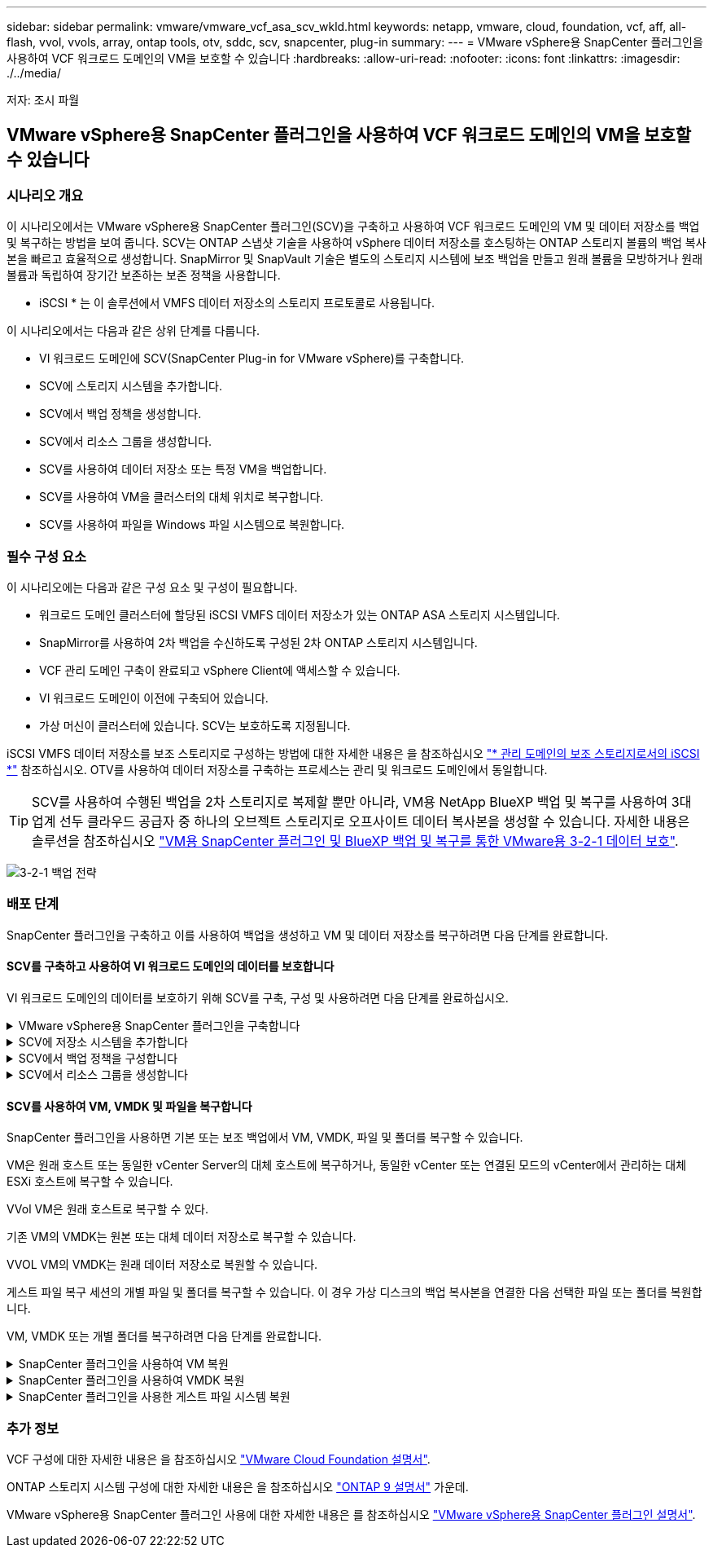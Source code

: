 ---
sidebar: sidebar 
permalink: vmware/vmware_vcf_asa_scv_wkld.html 
keywords: netapp, vmware, cloud, foundation, vcf, aff, all-flash, vvol, vvols, array, ontap tools, otv, sddc, scv, snapcenter, plug-in 
summary:  
---
= VMware vSphere용 SnapCenter 플러그인을 사용하여 VCF 워크로드 도메인의 VM을 보호할 수 있습니다
:hardbreaks:
:allow-uri-read: 
:nofooter: 
:icons: font
:linkattrs: 
:imagesdir: ./../media/


[role="lead"]
저자: 조시 파월



== VMware vSphere용 SnapCenter 플러그인을 사용하여 VCF 워크로드 도메인의 VM을 보호할 수 있습니다



=== 시나리오 개요

이 시나리오에서는 VMware vSphere용 SnapCenter 플러그인(SCV)을 구축하고 사용하여 VCF 워크로드 도메인의 VM 및 데이터 저장소를 백업 및 복구하는 방법을 보여 줍니다. SCV는 ONTAP 스냅샷 기술을 사용하여 vSphere 데이터 저장소를 호스팅하는 ONTAP 스토리지 볼륨의 백업 복사본을 빠르고 효율적으로 생성합니다. SnapMirror 및 SnapVault 기술은 별도의 스토리지 시스템에 보조 백업을 만들고 원래 볼륨을 모방하거나 원래 볼륨과 독립하여 장기간 보존하는 보존 정책을 사용합니다.

* iSCSI * 는 이 솔루션에서 VMFS 데이터 저장소의 스토리지 프로토콜로 사용됩니다.

이 시나리오에서는 다음과 같은 상위 단계를 다룹니다.

* VI 워크로드 도메인에 SCV(SnapCenter Plug-in for VMware vSphere)를 구축합니다.
* SCV에 스토리지 시스템을 추가합니다.
* SCV에서 백업 정책을 생성합니다.
* SCV에서 리소스 그룹을 생성합니다.
* SCV를 사용하여 데이터 저장소 또는 특정 VM을 백업합니다.
* SCV를 사용하여 VM을 클러스터의 대체 위치로 복구합니다.
* SCV를 사용하여 파일을 Windows 파일 시스템으로 복원합니다.




=== 필수 구성 요소

이 시나리오에는 다음과 같은 구성 요소 및 구성이 필요합니다.

* 워크로드 도메인 클러스터에 할당된 iSCSI VMFS 데이터 저장소가 있는 ONTAP ASA 스토리지 시스템입니다.
* SnapMirror를 사용하여 2차 백업을 수신하도록 구성된 2차 ONTAP 스토리지 시스템입니다.
* VCF 관리 도메인 구축이 완료되고 vSphere Client에 액세스할 수 있습니다.
* VI 워크로드 도메인이 이전에 구축되어 있습니다.
* 가상 머신이 클러스터에 있습니다. SCV는 보호하도록 지정됩니다.


iSCSI VMFS 데이터 저장소를 보조 스토리지로 구성하는 방법에 대한 자세한 내용은 을 참조하십시오 link:vmware_vcf_asa_supp_mgmt_iscsi.html["* 관리 도메인의 보조 스토리지로서의 iSCSI *"] 참조하십시오. OTV를 사용하여 데이터 저장소를 구축하는 프로세스는 관리 및 워크로드 도메인에서 동일합니다.


TIP: SCV를 사용하여 수행된 백업을 2차 스토리지로 복제할 뿐만 아니라, VM용 NetApp BlueXP 백업 및 복구를 사용하여 3대 업계 선두 클라우드 공급자 중 하나의 오브젝트 스토리지로 오프사이트 데이터 복사본을 생성할 수 있습니다. 자세한 내용은 솔루션을 참조하십시오 link:../ehc/bxp-scv-hybrid-solution.html["VM용 SnapCenter 플러그인 및 BlueXP 백업 및 복구를 통한 VMware용 3-2-1 데이터 보호"].

image:vmware-vcf-asa-image108.png["3-2-1 백업 전략"]



=== 배포 단계

SnapCenter 플러그인을 구축하고 이를 사용하여 백업을 생성하고 VM 및 데이터 저장소를 복구하려면 다음 단계를 완료합니다.



==== SCV를 구축하고 사용하여 VI 워크로드 도메인의 데이터를 보호합니다

VI 워크로드 도메인의 데이터를 보호하기 위해 SCV를 구축, 구성 및 사용하려면 다음 단계를 완료하십시오.

.VMware vSphere용 SnapCenter 플러그인을 구축합니다
[%collapsible]
====
SnapCenter 플러그인은 VCF 관리 도메인에서 호스팅되지만 VI 워크로드 도메인의 vCenter에 등록됩니다. 각 vCenter 인스턴스에 하나의 SCV 인스턴스가 필요하며, 워크로드 도메인에는 단일 vCenter 인스턴스에서 관리되는 여러 클러스터가 포함될 수 있습니다.

vCenter 클라이언트에서 다음 단계를 완료하여 SCV를 VI 워크로드 도메인에 배포합니다.

. NetApp Support 사이트의 다운로드 영역에서 SCV 배포를 위한 OVA 파일을 다운로드합니다 link:https://mysupport.netapp.com/site/products/all/details/scv/downloads-tab["* 여기 *"].
. 관리 도메인 vCenter Client에서 * Deploy OVF Template... * 을 선택합니다.
+
image:vmware-vcf-asa-image46.png["OVF 템플릿 배포..."]

+
{nbsp}

. Deploy OVF Template * 마법사에서 * Local file * 라디오 버튼을 클릭한 다음 이전에 다운로드한 OVF 템플릿을 업로드하도록 선택합니다. 계속하려면 * 다음 * 을 클릭하십시오.
+
image:vmware-vcf-asa-image47.png["OVF template 를 선택합니다"]

+
{nbsp}

. Select name and folder * 페이지에서 SCV 데이터 브로커 VM의 이름과 관리 도메인의 폴더를 입력합니다. 계속하려면 * 다음 * 을 클릭하십시오.
. Select a compute resource * 페이지에서 VM을 설치할 클러스터 내의 관리 도메인 클러스터 또는 특정 ESXi 호스트를 선택합니다.
. 검토 세부 정보 * 페이지에서 OVF 템플릿에 관한 정보를 검토하고 * 라이센스 계약 * 페이지의 라이센스 조건에 동의합니다.
. Select storage * 페이지에서 VM이 설치될 데이터 저장소를 선택하고 * 가상 디스크 형식 * 및 * VM Storage Policy * 를 선택합니다. 이 솔루션에서 VM은 이전에 이 설명서의 별도의 섹션에 구축된 것처럼 ONTAP 스토리지 시스템에 있는 iSCSI VMFS 데이터 저장소에 설치됩니다. 계속하려면 * 다음 * 을 클릭하십시오.
+
image:vmware-vcf-asa-image48.png["OVF template 를 선택합니다"]

+
{nbsp}

. Select network * 페이지에서 워크로드 도메인 vCenter 어플라이언스 및 기본 및 보조 ONTAP 스토리지 시스템과 통신할 수 있는 관리 네트워크를 선택합니다.
+
image:vmware-vcf-asa-image49.png["관리 네트워크를 선택합니다"]

+
{nbsp}

. Customize template * 페이지에서 배포에 필요한 모든 정보를 입력합니다.
+
** FQDN 또는 IP 및 워크로드 도메인 vCenter 어플라이언스에 대한 자격 증명입니다.
** SCV 관리 계정에 대한 자격 증명입니다.
** SCV 유지보수 계정에 대한 자격 증명입니다.
** IPv4 네트워크 속성 세부 정보(IPv6도 사용 가능)
** 날짜 및 시간 설정
+
계속하려면 * 다음 * 을 클릭하십시오.

+
image:vmware-vcf-asa-image50.png["관리 네트워크를 선택합니다"]

+
image:vmware-vcf-asa-image51.png["관리 네트워크를 선택합니다"]

+
image:vmware-vcf-asa-image52.png["관리 네트워크를 선택합니다"]

+
{nbsp}



. 마지막으로 * 완료 준비 페이지 * 에서 모든 설정을 검토하고 마침 을 클릭하여 배포를 시작합니다.


====
.SCV에 저장소 시스템을 추가합니다
[%collapsible]
====
SnapCenter 플러그인이 설치되면 다음 단계를 완료하여 SCV에 스토리지 시스템을 추가합니다.

. vSphere Client의 기본 메뉴에서 SCV에 액세스할 수 있습니다.
+
image:vmware-vcf-asa-image53.png["SnapCenter 플러그인을 엽니다"]

+
{nbsp}

. SCV UI 인터페이스 상단에서 보호할 vSphere 클러스터와 일치하는 올바른 SCV 인스턴스를 선택합니다.
+
image:vmware-vcf-asa-image54.png["올바른 인스턴스를 선택하십시오"]

+
{nbsp}

. 왼쪽 메뉴에서 * Storage Systems * 로 이동한 후 * Add * 를 클릭하여 시작합니다.
+
image:vmware-vcf-asa-image55.png["새 스토리지 시스템을 추가합니다"]

+
{nbsp}

. 스토리지 시스템 추가 * 양식에서 추가할 ONTAP 스토리지 시스템의 IP 주소와 자격 증명을 입력하고 * 추가 * 를 클릭하여 작업을 완료합니다.
+
image:vmware-vcf-asa-image56.png["스토리지 시스템 자격 증명을 제공합니다"]

+
{nbsp}

. 보조 백업 타겟으로 사용할 시스템을 포함하여 관리할 추가 스토리지 시스템에 대해 이 절차를 반복합니다.


====
.SCV에서 백업 정책을 구성합니다
[%collapsible]
====
SCV 백업 정책 생성에 대한 자세한 내용은 을 참조하십시오 link:https://docs.netapp.com/us-en/sc-plugin-vmware-vsphere/scpivs44_create_backup_policies_for_vms_and_datastores.html["VM 및 데이터 저장소에 대한 백업 정책을 생성합니다"].

새 백업 정책을 생성하려면 다음 단계를 수행하십시오.

. 왼쪽 메뉴에서 * Policies * 를 선택하고 * Create * 를 클릭하여 시작합니다.
+
image:vmware-vcf-asa-image57.png["새 정책을 생성합니다"]

+
{nbsp}

. 새 백업 정책 * 양식에서 정책에 대한 * 이름 * 및 * 설명 *, 백업이 실행되는 * 빈도 *, 백업 보존 기간을 지정하는 * 보존 * 기간을 제공합니다.
+
* 잠금 기간 * ONTAP SnapLock 기능을 통해 변조 방지 스냅샷을 생성하고 잠금 기간을 구성할 수 있습니다.

+
복제 * 의 경우 ONTAP 스토리지 볼륨에 대한 기본 SnapMirror 또는 SnapVault 관계를 업데이트하려면 선택합니다.

+

TIP: SnapMirror 및 SnapVault 복제는 모두 ONTAP SnapMirror 기술을 사용하여 스토리지 볼륨을 2차 스토리지 시스템에 비동기식으로 복제하여 보호 및 보안을 향상한다는 점에서 비슷합니다. SnapMirror 관계의 경우 SCV 백업 정책에 지정된 보존 일정에 기본 볼륨과 보조 볼륨의 보존 기간이 적용됩니다. SnapVault 관계를 사용하면 2차 스토리지 시스템에서 장기 또는 서로 다른 보존 일정을 위해 별도의 보존 일정을 설정할 수 있습니다. 이 경우 SCV 백업 정책 및 보조 볼륨과 연결된 정책에 스냅샷 레이블을 지정하여 독립 보존 일정을 적용할 볼륨을 식별합니다.

+
추가 고급 옵션을 선택하고 * 추가 * 를 클릭하여 정책을 생성합니다.

+
image:vmware-vcf-asa-image58.png["정책 세부 정보를 입력합니다"]



====
.SCV에서 리소스 그룹을 생성합니다
[%collapsible]
====
SCV 리소스 그룹 생성에 대한 자세한 내용은 을 참조하십시오 link:https://docs.netapp.com/us-en/sc-plugin-vmware-vsphere/scpivs44_create_resource_groups_for_vms_and_datastores.html["리소스 그룹을 생성합니다"].

새 리소스 그룹을 만들려면 다음 단계를 완료하십시오.

. 왼쪽 메뉴에서 * Resource Groups * 를 선택하고 * Create * 를 클릭하여 시작합니다.
+
image:vmware-vcf-asa-image59.png["새 리소스 그룹을 생성합니다"]

+
{nbsp}

. 일반 정보 및 알림 * 페이지에서 리소스 그룹의 이름, 알림 설정 및 스냅숏 이름 지정에 대한 추가 옵션을 제공합니다.
. 리소스 * 페이지에서 리소스 그룹에서 보호할 데이터 저장소와 VM을 선택합니다. 계속하려면 * 다음 * 을 클릭하십시오.
+

TIP: 특정 VM만 선택한 경우에도 전체 데이터 저장소가 항상 백업됩니다. 이는 ONTAP가 데이터 저장소를 호스팅하는 볼륨의 스냅샷을 생성하기 때문입니다. 그러나 백업을 위해 특정 VM만 선택하면 해당 VM에만 복원할 수 있는 기능이 제한됩니다.

+
image:vmware-vcf-asa-image60.png["백업할 리소스를 선택합니다"]

+
{nbsp}

. 스패닝 디스크 * 페이지에서 여러 데이터 저장소에 걸쳐 있는 VMDK가 있는 VM을 처리하는 방법에 대한 옵션을 선택합니다. 계속하려면 * 다음 * 을 클릭하십시오.
+
image:vmware-vcf-asa-image61.png["스패닝 데이터 저장소 옵션을 선택합니다"]

+
{nbsp}

. Policies * 페이지에서 이전에 만든 정책이나 이 리소스 그룹에 사용할 여러 정책을 선택합니다.  계속하려면 * 다음 * 을 클릭하십시오.
+
image:vmware-vcf-asa-image62.png["정책을 선택합니다"]

+
{nbsp}

. Schedules * 페이지에서 반복 및 시간을 구성하여 백업을 실행할 시간을 설정합니다. 계속하려면 * 다음 * 을 클릭하십시오.
+
image:vmware-vcf-asa-image63.png["스케줄 을 선택합니다 "]

+
{nbsp}

. 마지막으로 * 요약 * 을 검토하고 * 마침 * 을 클릭하여 리소스 그룹을 생성합니다.
+
image:vmware-vcf-asa-image64.png["요약을 검토하고 자원 그룹을 생성합니다 "]

+
{nbsp}

. 리소스 그룹이 생성된 상태에서 * 지금 실행 * 버튼을 클릭하여 첫 번째 백업을 실행합니다.
+
image:vmware-vcf-asa-image65.png["요약을 검토하고 자원 그룹을 생성합니다"]

+
{nbsp}

. 대시보드 * 로 이동하고 * 최근 작업 활동 * 에서 * 작업 ID * 옆의 번호를 클릭하여 작업 모니터를 열고 실행 중인 작업의 진행 상황을 확인합니다.
+
image:vmware-vcf-asa-image66.png["백업 작업 진행률을 봅니다"]



====


==== SCV를 사용하여 VM, VMDK 및 파일을 복구합니다

SnapCenter 플러그인을 사용하면 기본 또는 보조 백업에서 VM, VMDK, 파일 및 폴더를 복구할 수 있습니다.

VM은 원래 호스트 또는 동일한 vCenter Server의 대체 호스트에 복구하거나, 동일한 vCenter 또는 연결된 모드의 vCenter에서 관리하는 대체 ESXi 호스트에 복구할 수 있습니다.

VVol VM은 원래 호스트로 복구할 수 있다.

기존 VM의 VMDK는 원본 또는 대체 데이터 저장소로 복구할 수 있습니다.

VVOL VM의 VMDK는 원래 데이터 저장소로 복원할 수 있습니다.

게스트 파일 복구 세션의 개별 파일 및 폴더를 복구할 수 있습니다. 이 경우 가상 디스크의 백업 복사본을 연결한 다음 선택한 파일 또는 폴더를 복원합니다.

VM, VMDK 또는 개별 폴더를 복구하려면 다음 단계를 완료합니다.

.SnapCenter 플러그인을 사용하여 VM 복원
[%collapsible]
====
SCV를 사용하여 VM을 복원하려면 다음 단계를 완료합니다.

. vSphere 클라이언트에서 복구할 VM으로 이동하여 마우스 오른쪽 버튼을 클릭하고 * SnapCenter Plug-in for VMware vSphere * 로 이동합니다.  하위 메뉴에서 * Restore * 를 선택합니다.
+
image:vmware-vcf-asa-image67.png["VM을 복원하려면 선택합니다"]

+

TIP: 또는 인벤토리에서 데이터 저장소로 이동한 다음 * 구성 * 탭에서 * SnapCenter Plug-in for VMware vSphere > Backups * 로 이동하는 방법도 있습니다. 선택한 백업에서 복원할 VM을 선택합니다.

+
image:vmware-vcf-asa-image68.png["데이터 저장소에서 백업을 탐색합니다"]

+
{nbsp}

. Restore * 마법사에서 사용할 백업을 선택합니다. 계속하려면 * 다음 * 을 클릭하십시오.
+
image:vmware-vcf-asa-image69.png["사용할 백업을 선택합니다"]

+
{nbsp}

. 범위 선택 * 페이지에서 모든 필수 필드를 작성합니다.
+
** * Restore scope * - 전체 가상 머신을 복원하려면 선택합니다.
** * VM 다시 시작 * - 복원 후 VM을 시작할지 여부를 선택합니다.
** * 위치 복원 * - 원래 위치 또는 대체 위치로 복원하도록 선택합니다. 대체 위치를 선택할 때 각 필드에서 옵션을 선택합니다.
+
*** * 대상 vCenter Server * - 연결된 모드의 로컬 vCenter 또는 대체 vCenter
*** * 대상 ESXi 호스트 *
*** 네트워크 *
*** * 복원 후 VM 이름 *
*** * 데이터 저장소를 선택하십시오. *
+
image:vmware-vcf-asa-image70.png["복구 범위 옵션을 선택합니다"]

+
{nbsp}

+
계속하려면 * 다음 * 을 클릭하십시오.





. 위치 선택 * 페이지에서 기본 또는 보조 ONTAP 스토리지 시스템에서 VM을 복원하도록 선택합니다. 계속하려면 * 다음 * 을 클릭하십시오.
+
image:vmware-vcf-asa-image71.png["저장 위치를 선택합니다"]

+
{nbsp}

. 마지막으로 * Summary * 를 검토하고 * Finish * 를 클릭하여 복원 작업을 시작합니다.
+
image:vmware-vcf-asa-image72.png["마침 을 클릭하여 복원 작업을 시작합니다"]

+
{nbsp}

. 복구 작업 진행률은 vSphere Client의 * Recent Tasks * 창과 SCV의 작업 모니터에서 모니터링할 수 있습니다.
+
image:vmware-vcf-asa-image73.png["복원 작업을 모니터링합니다"]



====
.SnapCenter 플러그인을 사용하여 VMDK 복원
[%collapsible]
====
ONTAP 툴을 사용하면 VMDK를 원래 위치로 전체 복구하거나 VMDK를 새 디스크로 호스트 시스템에 연결할 수 있습니다. 이 시나리오에서는 파일 시스템에 액세스하기 위해 VMDK가 Windows 호스트에 연결됩니다.

백업에서 VMDK를 연결하려면 다음 단계를 완료합니다.

. vSphere Client에서 VM으로 이동한 후 * Actions * 메뉴에서 * SnapCenter Plug-in for VMware vSphere > Attach Virtual Disk(s) * 를 선택합니다.
+
image:vmware-vcf-asa-image80.png["Attach Virtual Disks(s)(가상 디스크 연결) 를 선택합니다"]

+
{nbsp}

. 가상 디스크 연결 * 마법사에서 사용할 백업 인스턴스와 연결할 특정 VMDK를 선택합니다.
+
image:vmware-vcf-asa-image81.png["Attach virtual disk settings 를 선택합니다"]

+

TIP: 필터 옵션을 사용하여 백업을 찾고 운영 스토리지 시스템과 보조 스토리지 시스템 모두에서 백업을 표시할 수 있습니다.

+
image:vmware-vcf-asa-image82.png["가상 디스크 필터를 연결합니다"]

+
{nbsp}

. 모든 옵션을 선택한 후 * Attach * 버튼을 클릭하여 복구 프로세스를 시작하고 VMDK를 호스트에 연결합니다.
. 연결 절차가 완료되면 호스트 시스템의 OS에서 디스크에 액세스할 수 있습니다. 이 경우 SCV는 NTFS 파일 시스템과 디스크를 Windows SQL Server의 E: 드라이브에 연결했으며 파일 시스템의 SQL 데이터베이스 파일은 파일 탐색기를 통해 액세스할 수 있습니다.
+
image:vmware-vcf-asa-image83.png["Windows 파일 시스템에 액세스합니다"]



====
.SnapCenter 플러그인을 사용한 게스트 파일 시스템 복원
[%collapsible]
====
ONTAP 도구는 Windows Server OS의 VMDK에서 게스트 파일 시스템을 복원하는 기능을 제공합니다. 이는 SnapCenter 플러그인 인터페이스에서 중앙에서 수행됩니다.

자세한 내용은 을 참조하십시오 link:https://docs.netapp.com/us-en/sc-plugin-vmware-vsphere/scpivs44_restore_guest_files_and_folders_overview.html["게스트 파일 및 폴더를 복구합니다"] SCV 문서화 사이트에서

Windows 시스템에 대한 게스트 파일 시스템 복원을 수행하려면 다음 단계를 수행하십시오.

. 첫 번째 단계는 Windows 호스트 시스템에 대한 액세스를 제공하기 위해 Run as 자격 증명을 생성하는 것입니다. vSphere Client에서 CSV 플러그인 인터페이스로 이동한 다음 주 메뉴에서 * Guest File Restore * 를 클릭합니다.
+
image:vmware-vcf-asa-image84.png["게스트 파일 복원을 엽니다"]

+
{nbsp}

. Run as Credentials * 에서 * + * 아이콘을 클릭하여 * Run as Credentials * 창을 엽니다.
. Windows 시스템의 자격 증명 레코드 이름, 관리자 사용자 이름 및 암호를 입력한 다음 * Select VM * 버튼을 클릭하여 복구에 사용할 프록시 VM을 선택합니다.
image:vmware-vcf-asa-image85.png["자격 증명으로 실행 창"]
+
{nbsp}

. 프록시 VM 페이지에서 VM의 이름을 입력하고 ESXi 호스트 또는 이름으로 검색하여 찾습니다. 선택한 후 * 저장 * 을 클릭합니다.
+
image:vmware-vcf-asa-image86.png["프록시 VM 페이지에서 VM을 찾습니다"]

+
{nbsp}

. Run as Credentials * 창에서 * Save * 를 다시 클릭하여 레코드 저장을 완료합니다.
. 그런 다음 인벤토리에서 VM으로 이동합니다. Actions * 메뉴에서 또는 VM을 마우스 오른쪽 버튼으로 클릭하여 * SnapCenter Plug-in for VMware vSphere > 게스트 파일 복원 * 을 선택합니다.
+
image:vmware-vcf-asa-image87.png["게스트 파일 복원 마법사를 엽니다"]

+
{nbsp}

. 게스트 파일 복원 * 마법사의 * 복구 범위 * 페이지에서 복원할 백업, 특정 VMDK 및 VMDK를 복원할 위치(기본 또는 보조)를 선택합니다. 계속하려면 * 다음 * 을 클릭하십시오.
+
image:vmware-vcf-asa-image88.png["게스트 파일 복구 범위"]

+
{nbsp}

. Guest Details * 페이지에서 * Guest VM * 또는 * Use Gues File Restore proxy VM * 을 복구에 사용하도록 선택합니다. 원하는 경우 여기에 이메일 알림 설정을 입력합니다. 계속하려면 * 다음 * 을 클릭하십시오.
+
image:vmware-vcf-asa-image89.png["게스트 파일 세부 정보입니다"]

+
{nbsp}

. 마지막으로 * Summary * 페이지를 검토하고 * Finish * 를 클릭하여 게스트 파일 시스템 복원 세션을 시작합니다.
. SnapCenter 플러그인 인터페이스로 돌아가 * 게스트 파일 복원 * 으로 다시 이동하여 * 게스트 세션 모니터 * 에서 실행 중인 세션을 확인합니다. 계속하려면 * 파일 찾아보기 * 아래에 있는 아이콘을 클릭하십시오.
+
image:vmware-vcf-asa-image90.png["게스트 세션 모니터"]

+
{nbsp}

. 게스트 파일 찾아보기 * 마법사에서 복원할 폴더 또는 파일과 복원할 파일 시스템 위치를 선택합니다. 마지막으로 * 복원 * 을 클릭하여 * 복원 * 프로세스를 시작합니다.
+
image:vmware-vcf-asa-image91.png["게스트 파일 찾아보기 1"]

+
image:vmware-vcf-asa-image92.png["게스트 파일 찾아보기 2"]

+
{nbsp}

. 복구 작업은 vSphere Client 작업 창에서 모니터링할 수 있습니다.


====


=== 추가 정보

VCF 구성에 대한 자세한 내용은 을 참조하십시오 https://docs.vmware.com/en/VMware-Cloud-Foundation/index.html["VMware Cloud Foundation 설명서"].

ONTAP 스토리지 시스템 구성에 대한 자세한 내용은 을 참조하십시오 https://docs.netapp.com/us-en/ontap["ONTAP 9 설명서"] 가운데.

VMware vSphere용 SnapCenter 플러그인 사용에 대한 자세한 내용은 를 참조하십시오 https://docs.netapp.com/us-en/sc-plugin-vmware-vsphere/["VMware vSphere용 SnapCenter 플러그인 설명서"].
